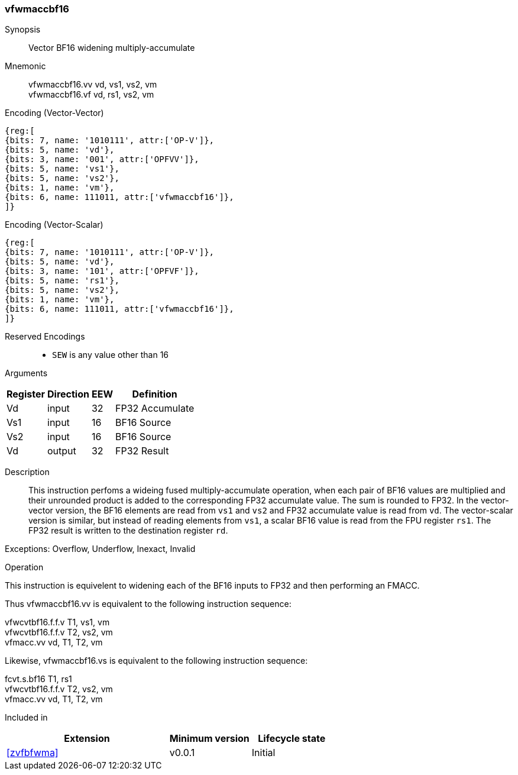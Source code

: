 [#insns-vfwmaccbf16, reftext="Vector BF16 widening multiply-accumulate"]
=== vfwmaccbf16 

Synopsis::
Vector BF16 widening multiply-accumulate

Mnemonic::
vfwmaccbf16.vv vd, vs1, vs2, vm +
vfwmaccbf16.vf vd, rs1, vs2, vm +

Encoding (Vector-Vector)::
[wavedrom, , svg]
....
{reg:[
{bits: 7, name: '1010111', attr:['OP-V']},
{bits: 5, name: 'vd'},
{bits: 3, name: '001', attr:['OPFVV']},
{bits: 5, name: 'vs1'},
{bits: 5, name: 'vs2'},
{bits: 1, name: 'vm'},
{bits: 6, name: 111011, attr:['vfwmaccbf16']},
]}
....

Encoding (Vector-Scalar)::
[wavedrom, , svg]
....
{reg:[
{bits: 7, name: '1010111', attr:['OP-V']},
{bits: 5, name: 'vd'},
{bits: 3, name: '101', attr:['OPFVF']},
{bits: 5, name: 'rs1'},
{bits: 5, name: 'vs2'},
{bits: 1, name: 'vm'},
{bits: 6, name: 111011, attr:['vfwmaccbf16']},
]}
....
// funct6=111011
Reserved Encodings::
* `SEW` is any value other than 16 

Arguments::
[%autowidth]
[%header,cols="4,2,2,2"]
|===
|Register
|Direction
|EEW
|Definition

| Vd  | input  | 32  | FP32 Accumulate
| Vs1 | input  | 16  | BF16 Source
| Vs2 | input  | 16  | BF16 Source
| Vd  | output | 32  | FP32 Result
|===

Description:: 
This instruction perfoms a wideing fused multiply-accumulate operation, when each pair of BF16 values
are multiplied and their unrounded product is added to the corresponding FP32 accumulate value. The
sum is rounded to FP32.
In the vector-vector version, the BF16 elements are read from `vs1` and `vs2` and
FP32 accumulate value is read from `vd`.
The vector-scalar version is similar, but instead of reading elements from `vs1`, a scalar BF16 value is
read from the FPU register `rs1`.  
The FP32 result is written to the destination register `rd`.

Exceptions: Overflow, Underflow, Inexact, Invalid

Operation::
--
This instruction is equivelent to widening each of the BF16 inputs to FP32 and then performing an FMACC.

Thus vfwmaccbf16.vv is equivalent to the following instruction sequence:

vfwcvtbf16.f.f.v T1, vs1, vm +
vfwcvtbf16.f.f.v T2, vs2, vm +
vfmacc.vv vd, T1, T2, vm

Likewise, vfwmaccbf16.vs is equivalent to the following instruction sequence:

fcvt.s.bf16 T1, rs1 +
vfwcvtbf16.f.f.v T2, vs2, vm +
vfmacc.vv vd, T1, T2, vm

--

Included in::
[%header,cols="4,2,2"]
|===
|Extension
|Minimum version
|Lifecycle state

| <<zvfbfwma>>
| v0.0.1
| Initial
|===


